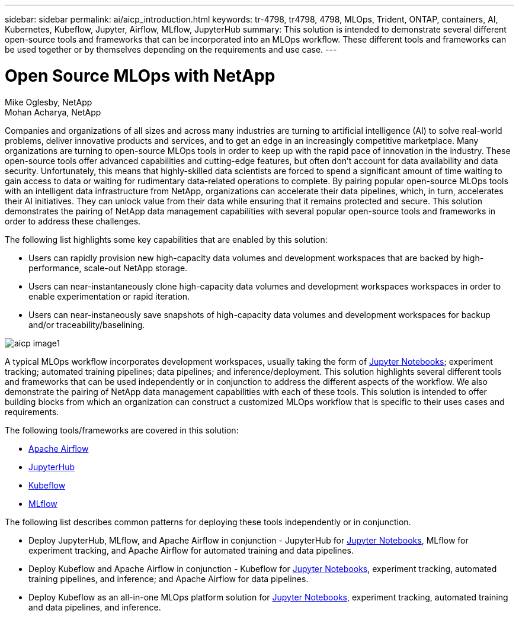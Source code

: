 ---
sidebar: sidebar
permalink: ai/aicp_introduction.html
keywords: tr-4798, tr4798, 4798, MLOps, Trident, ONTAP, containers, AI, Kubernetes, Kubeflow, Jupyter, Airflow, MLflow, JupyterHub
summary: This solution is intended to demonstrate several different open-source tools and frameworks that can be incorporated into an MLOps workflow. These different tools and frameworks can be used together or by themselves depending on the requirements and use case.
---

= Open Source MLOps with NetApp
:hardbreaks:
:nofooter:
:icons: font
:linkattrs:
:imagesdir: ./../media/

//
// This file was created with NDAC Version 2.0 (August 17, 2020)
//
// 2020-08-18 15:53:11.466360
//

Mike Oglesby, NetApp
Mohan Acharya, NetApp

[.lead]
Companies and organizations of all sizes and across many industries are turning to artificial intelligence (AI) to solve real-world problems, deliver innovative products and services, and to get an edge in an increasingly competitive marketplace. Many organizations are turning to open-source MLOps tools in order to keep up with the rapid pace of innovation in the industry. These open-source tools offer advanced capabilities and cutting-edge features, but often don't account for data availability and data security. Unfortunately, this means that highly-skilled data scientists are forced to spend a significant amount of time waiting to gain access to data or waiting for rudimentary data-related operations to complete. By pairing popular open-source MLOps tools with an intelligent data infrastructure from NetApp, organizations can accelerate their data pipelines, which, in turn, accelerates their AI initiatives. They can unlock value from their data while ensuring that it remains protected and secure. This solution demonstrates the pairing of NetApp data management capabilities with several popular open-source tools and frameworks in order to address these challenges. 

The following list highlights some key capabilities that are enabled by this solution:

* Users can rapidly provision new high-capacity data volumes and development workspaces that are backed by high-performance, scale-out NetApp storage.
* Users can near-instantaneously clone high-capacity data volumes and development workspaces workspaces in order to enable experimentation or rapid iteration.
* Users can near-instaneously save snapshots of high-capacity data volumes and development workspaces for backup and/or traceability/baselining.

image::aicp_image1.png[]

A typical MLOps workflow incorporates development workspaces, usually taking the form of link:https://jupyter.org[Jupyter Notebooks^]; experiment tracking; automated training pipelines; data pipelines; and inference/deployment. This solution highlights several different tools and frameworks that can be used independently or in conjunction to address the different aspects of the workflow. We also demonstrate the pairing of NetApp data management capabilities with each of these tools. This solution is intended to offer building blocks from which an organization can construct a customized MLOps workflow that is specific to their uses cases and requirements.

The following tools/frameworks are covered in this solution:

* link:https://airflow.apache.org[Apache Airflow^]
* link:https://jupyter.org/hub[JupyterHub^]
* link:https://www.kubeflow.org[Kubeflow^]
* link:https://www.mlflow.org[MLflow^]

The following list describes common patterns for deploying these tools independently or in conjunction.

* Deploy JupyterHub, MLflow, and Apache Airflow in conjunction - JupyterHub for link:https://jupyter.org[Jupyter Notebooks^], MLflow for experiment tracking, and Apache Airflow for automated training and data pipelines.
* Deploy Kubeflow and Apache Airflow in conjunction - Kubeflow for link:https://jupyter.org[Jupyter Notebooks^], experiment tracking, automated training pipelines, and inference; and Apache Airflow for data pipelines.
* Deploy Kubeflow as an all-in-one MLOps platform solution for link:https://jupyter.org[Jupyter Notebooks^], experiment tracking, automated training and data pipelines, and inference.
